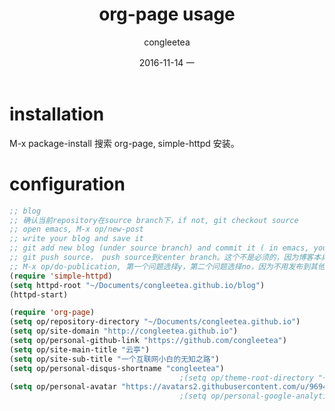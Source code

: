 #+TITLE:       org-page usage
#+AUTHOR:      congleetea
#+EMAIL:       congleetea@gmail.com
#+DATE:        2016-11-14 一
#+URI:         /blog/%y/%m/%d/org-page-usage
#+KEYWORDS:    tools,emacs,org,blog
#+TAGS:        tools, points
#+LANGUAGE:    en
#+OPTIONS:     H:3 num:nil toc:nil \n:nil ::t |:t ^:nil -:nil f:t *:t <:t
#+DESCRIPTION: 使用 org-page 生成 github 的博客.


* installation
M-x package-install 搜索 org-page, simple-httpd 安装。 

* configuration
#+BEGIN_SRC lisp
;; blog
;; 确认当前repository在source branch下，if not, git checkout source
;; open emacs, M-x op/new-post
;; write your blog and save it
;; git add new blog (under source branch) and commit it ( in emacs, you can use magit, it would be much easier to do the process)
;; git push source， push source到center branch。这个不是必须的，因为博客本身只需要html文件，也就是master的文件。但是既然有了center server，何不把source备份呢
;; M-x op/do-publication, 第一个问题选择y，第二个问题选择no，因为不用发布到其他文件夹，第三第四个问题选择y
(require 'simple-httpd)
(setq httpd-root "~/Documents/congleetea.github.io/blog")
(httpd-start)

(require 'org-page)
(setq op/repository-directory "~/Documents/congleetea.github.io")
(setq op/site-domain "http://congleetea.github.io")
(setq op/personal-github-link "https://github.com/congleetea")
(setq op/site-main-title "云亭")
(setq op/site-sub-title "一个互联网小白的无知之路")
(setq op/personal-disqus-shortname "congleetea")
                                      ;(setq op/theme-root-directory "~/githubs/dotfiles/.emacs.d/themes/")
(setq op/personal-avatar "https://avatars2.githubusercontent.com/u/9694398?v=3&s=460")
                                      ;(setq op/personal-google-analytics-id "userid_of_google_analytics")
#+END_SRC
